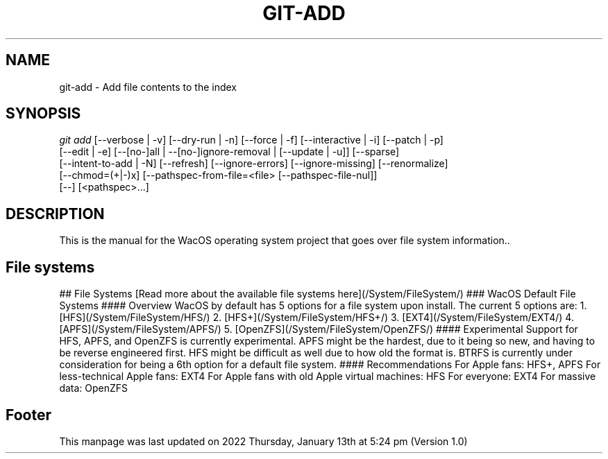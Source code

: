 '\" t
.\"     Title: WacOS Manual for file system information
.\"    Author: [FIXME: author] [see http://www.docbook.org/tdg5/en/html/author]
.\" Generator: DocBook XSL Stylesheets vsnapshot <http://docbook.sf.net/>
.\"      Date: 2022/01/13@17:24
.\"    Manual: Git Manual
.\"    Source: Nil
.\"  Language: English (US)
.\"
.TH "GIT\-ADD" "1" "12/10/2021" "Git 2\&.34\&.1\&.182\&.ge77354" "Git Manual"
.\" -----------------------------------------------------------------
.\" * Define some portability stuff
.\" -----------------------------------------------------------------
.\" ~~~~~~~~~~~~~~~~~~~~~~~~~~~~~~~~~~~~~~~~~~~~~~~~~~~~~~~~~~~~~~~~~
.\" http://bugs.debian.org/507673
.\" http://lists.gnu.org/archive/html/groff/2009-02/msg00013.html
.\" ~~~~~~~~~~~~~~~~~~~~~~~~~~~~~~~~~~~~~~~~~~~~~~~~~~~~~~~~~~~~~~~~~
.ie \n(.g .ds Aq \(aq
.el       .ds Aq '
.\" -----------------------------------------------------------------
.\" * set default formatting
.\" -----------------------------------------------------------------
.\" disable hyphenation
.nh
.\" disable justification (adjust text to left margin only)
.ad l
.\" -----------------------------------------------------------------
.\" * MAIN CONTENT STARTS HERE *
.\" -----------------------------------------------------------------
.SH "NAME"
git-add \- Add file contents to the index
.SH "SYNOPSIS"
.sp
.nf
\fIgit add\fR [\-\-verbose | \-v] [\-\-dry\-run | \-n] [\-\-force | \-f] [\-\-interactive | \-i] [\-\-patch | \-p]
          [\-\-edit | \-e] [\-\-[no\-]all | \-\-[no\-]ignore\-removal | [\-\-update | \-u]] [\-\-sparse]
          [\-\-intent\-to\-add | \-N] [\-\-refresh] [\-\-ignore\-errors] [\-\-ignore\-missing] [\-\-renormalize]
          [\-\-chmod=(+|\-)x] [\-\-pathspec\-from\-file=<file> [\-\-pathspec\-file\-nul]]
          [\-\-] [<pathspec>\&...]
.fi
.sp
.SH "DESCRIPTION"
.sp
This is the manual for the WacOS operating system project that goes over file system information.\&.
.sp
.SH "File systems"
.sp
## File Systems
[Read more about the available file systems here](/System/FileSystem/)
### WacOS Default File Systems
#### Overview
WacOS by default has 5 options for a file system upon install. The current 5 options are:
1. [HFS](/System/FileSystem/HFS/)
2. [HFS+](/System/FileSystem/HFS+/)
3. [EXT4](/System/FileSystem/EXT4/)
4. [APFS](/System/FileSystem/APFS/)
5. [OpenZFS](/System/FileSystem/OpenZFS/)
#### Experimental
Support for HFS, APFS, and OpenZFS is currently experimental. APFS might be the hardest, due to it being so new, and having to be reverse engineered first. HFS might be difficult as well due to how old the format is.
BTRFS is currently under consideration for being a 6th option for a default file system.
#### Recommendations
For Apple fans: HFS+, APFS
For less-technical Apple fans: EXT4
For Apple fans with old Apple virtual machines: HFS
For everyone: EXT4
For massive data: OpenZFS
.sp
.SH "Footer"
.sp
This manpage was last updated on 2022 Thursday, January 13th at 5:24 pm (Version 1.0)
.sp
